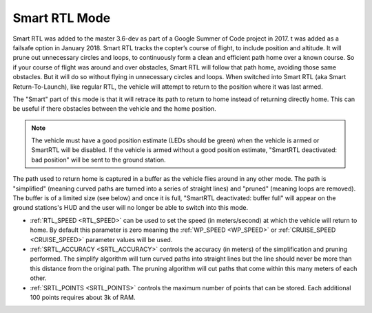 .. _smartrtl-mode:

==============
Smart RTL Mode
==============

Smart RTL was added to the master 3.6-dev as part of a Google Summer of Code project in 2017.  t was added as a failsafe option in January 2018. Smart RTL tracks the copter’s course of flight, to include position and altitude. It will prune out unnecessary circles and loops, to continuously form a clean and efficient path home over a known course. So if your course of flight was around and over obstacles, Smart RTL will follow that path home, avoiding those same obstacles. But it will do so without flying in unnecessary circles and loops.
When switched into Smart RTL (aka Smart Return-To-Launch), like regular RTL, the vehicle will attempt to return to the position where it was last armed.

The "Smart" part of this mode is that it will retrace its path to return to home instead of returning directly home.  This can be useful if there obstacles between the vehicle and the home position.

.. note::

   The vehicle must have a good position estimate (LEDs should be green) when the vehicle is armed or SmartRTL will be disabled.  If the vehicle is armed without a good position estimate, "SmartRTL deactivated: bad position" will be sent to the ground station.

The path used to return home is captured in a buffer as the vehicle flies around in any other mode.  The path is "simplified" (meaning curved paths are turned into a series of straight lines) and "pruned" (meaning loops are removed).  The buffer is of a limited size (see below) and once it is full, "SmartRTL deactivated: buffer full" will appear on the ground stations's HUD and the user will no longer be able to switch into this mode.

..  youtube:: gXfBmFn_JEU
    :width: 100%

-  :ref:`RTL_SPEED <RTL_SPEED>` can be used to set the speed (in meters/second) at which the vehicle will return to home.  By default this parameter is zero meaning the :ref:`WP_SPEED <WP_SPEED>` or :ref:`CRUISE_SPEED <CRUISE_SPEED>` parameter values will be used.
-  :ref:`SRTL_ACCURACY <SRTL_ACCURACY>` controls the accuracy (in meters) of the simplification and pruning performed.  The simplify algorithm will turn curved paths into straight lines but the line should never be more than this distance from the original path.  The pruning algorithm will cut paths that come within this many meters of each other.
-  :ref:`SRTL_POINTS <SRTL_POINTS>` controls the maximum number of points that can be stored.  Each additional 100 points requires about 3k of RAM.
